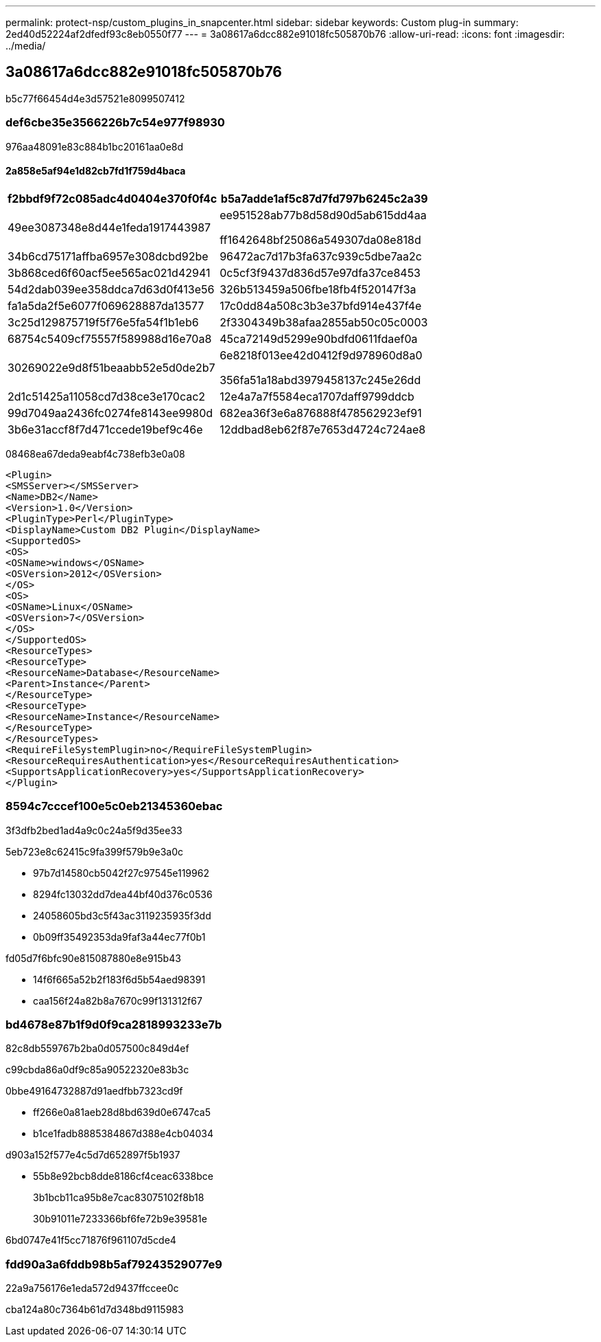 ---
permalink: protect-nsp/custom_plugins_in_snapcenter.html 
sidebar: sidebar 
keywords: Custom plug-in 
summary: 2ed40d52224af2dfedf93c8eb0550f77 
---
= 3a08617a6dcc882e91018fc505870b76
:allow-uri-read: 
:icons: font
:imagesdir: ../media/




== 3a08617a6dcc882e91018fc505870b76

b5c77f66454d4e3d57521e8099507412



=== def6cbe35e3566226b7c54e977f98930

976aa48091e83c884b1bc20161aa0e8d



==== 2a858e5af94e1d82cb7fd1f759d4baca

|===
| f2bbdf9f72c085adc4d0404e370f0f4c | b5a7adde1af5c87d7fd797b6245c2a39 


 a| 
49ee3087348e8d44e1feda1917443987
 a| 
ee951528ab77b8d58d90d5ab615dd4aa

ff1642648bf25086a549307da08e818d



 a| 
34b6cd75171affba6957e308dcbd92be
 a| 
96472ac7d17b3fa637c939c5dbe7aa2c



 a| 
3b868ced6f60acf5ee565ac021d42941
 a| 
0c5cf3f9437d836d57e97dfa37ce8453



 a| 
54d2dab039ee358ddca7d63d0f413e56
 a| 
326b513459a506fbe18fb4f520147f3a



 a| 
fa1a5da2f5e6077f069628887da13577
 a| 
17c0dd84a508c3b3e37bfd914e437f4e



 a| 
3c25d129875719f5f76e5fa54f1b1eb6
 a| 
2f3304349b38afaa2855ab50c05c0003



 a| 
68754c5409cf75557f589988d16e70a8
 a| 
45ca72149d5299e90bdfd0611fdaef0a



 a| 
30269022e9d8f51beaabb52e5d0de2b7
 a| 
6e8218f013ee42d0412f9d978960d8a0

356fa51a18abd3979458137c245e26dd



 a| 
2d1c51425a11058cd7d38ce3e170cac2
 a| 
12e4a7a7f5584eca1707daff9799ddcb



 a| 
99d7049aa2436fc0274fe8143ee9980d
 a| 
682ea36f3e6a876888f478562923ef91



 a| 
3b6e31accf8f7d471ccede19bef9c46e
 a| 
12ddbad8eb62f87e7653d4724c724ae8

|===
08468ea67deda9eabf4c738efb3e0a08

....
<Plugin>
<SMSServer></SMSServer>
<Name>DB2</Name>
<Version>1.0</Version>
<PluginType>Perl</PluginType>
<DisplayName>Custom DB2 Plugin</DisplayName>
<SupportedOS>
<OS>
<OSName>windows</OSName>
<OSVersion>2012</OSVersion>
</OS>
<OS>
<OSName>Linux</OSName>
<OSVersion>7</OSVersion>
</OS>
</SupportedOS>
<ResourceTypes>
<ResourceType>
<ResourceName>Database</ResourceName>
<Parent>Instance</Parent>
</ResourceType>
<ResourceType>
<ResourceName>Instance</ResourceName>
</ResourceType>
</ResourceTypes>
<RequireFileSystemPlugin>no</RequireFileSystemPlugin>
<ResourceRequiresAuthentication>yes</ResourceRequiresAuthentication>
<SupportsApplicationRecovery>yes</SupportsApplicationRecovery>
</Plugin>
....


=== 8594c7cccef100e5c0eb21345360ebac

3f3dfb2bed1ad4a9c0c24a5f9d35ee33

5eb723e8c62415c9fa399f579b9e3a0c

* 97b7d14580cb5042f27c97545e119962
* 8294fc13032dd7dea44bf40d376c0536
* 24058605bd3c5f43ac3119235935f3dd
* 0b09ff35492353da9faf3a44ec77f0b1


fd05d7f6bfc90e815087880e8e915b43

* 14f6f665a52b2f183f6d5b54aed98391
* caa156f24a82b8a7670c99f131312f67




=== bd4678e87b1f9d0f9ca2818993233e7b

82c8db559767b2ba0d057500c849d4ef

c99cbda86a0df9c85a90522320e83b3c

0bbe49164732887d91aedfbb7323cd9f

* ff266e0a81aeb28d8bd639d0e6747ca5
* b1ce1fadb8885384867d388e4cb04034


d903a152f577e4c5d7d652897f5b1937

* 55b8e92bcb8dde8186cf4ceac6338bce
+
3b1bcb11ca95b8e7cac83075102f8b18

+
30b91011e7233366bf6fe72b9e39581e



6bd0747e41f5cc71876f961107d5cde4



=== fdd90a3a6fddb98b5af79243529077e9

22a9a756176e1eda572d9437ffccee0c

cba124a80c7364b61d7d348bd9115983
